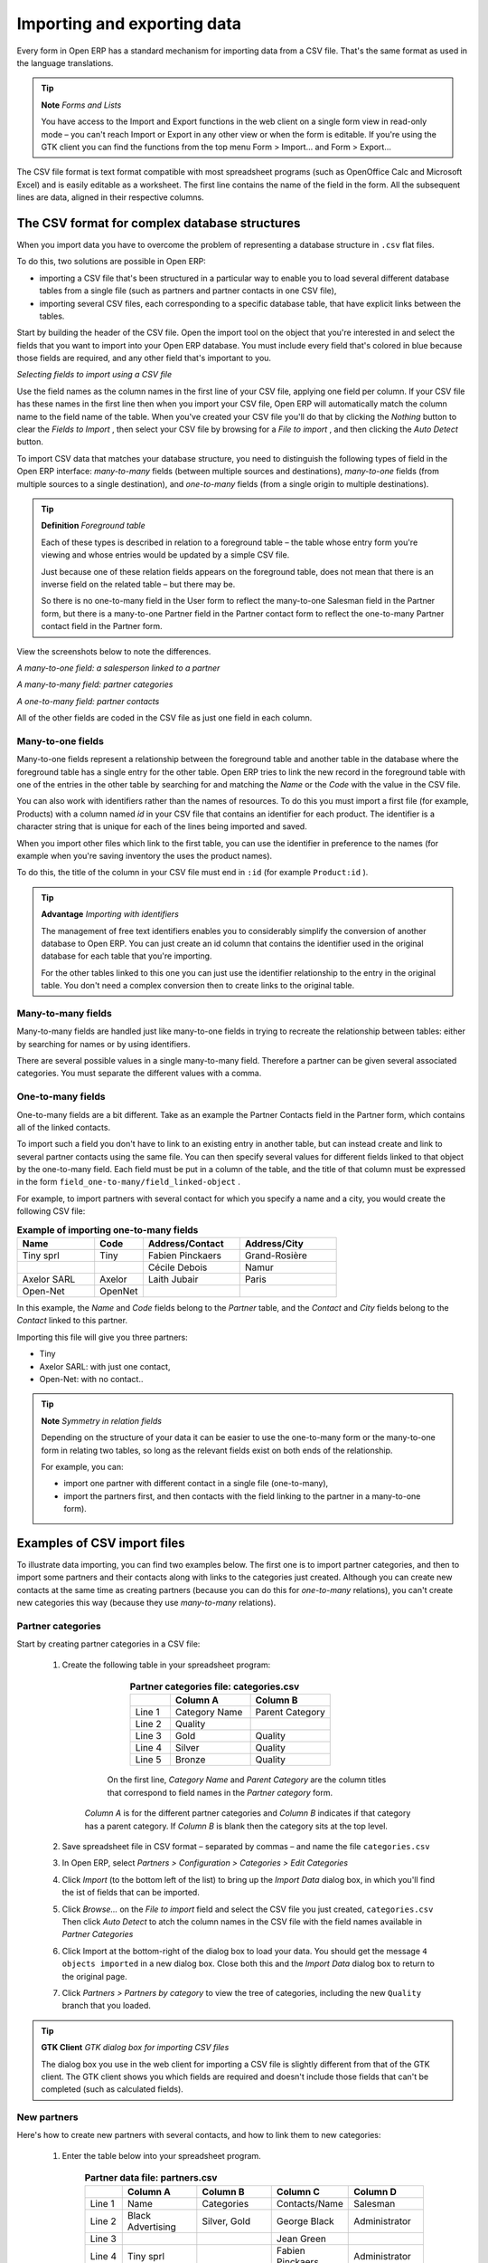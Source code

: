.. index::
   single: Import-Export

Importing and exporting data
=============================

Every form in Open ERP has a standard mechanism for importing data from a CSV file. That's the same format as used in the language translations.

.. tip::   **Note**  *Forms and Lists* 

	You have access to the Import and Export functions in the web client on a single form view in read-only mode – you can't reach Import or Export in any other view or when the form is editable. If you're using the GTK client you can find the functions from the top menu Form > Import... and Form > Export...

The CSV file format is text format compatible with most spreadsheet programs (such as OpenOffice Calc and Microsoft Excel) and is easily editable as a worksheet. The first line contains the name of the field in the form. All the subsequent lines are data, aligned in their respective columns.

.. index::
   single: Import-Export; CSV
.. 

.. index:: CSV

The CSV format for complex database structures
-----------------------------------------------

When you import data you have to overcome the problem of representing a database structure in \ ``.csv``\  flat files. 

To do this, two solutions are possible in Open ERP:

* importing a CSV file that's been structured in a particular way to enable you to load several different database tables from a single file (such as partners and partner contacts in one CSV file),

* importing several CSV files, each corresponding to a specific database table, that have explicit links between the tables.

Start by building the header of the CSV file. Open the import tool on the object that you're interested in and select the fields that you want to import into your Open ERP database. You must include every field that's colored in blue because those fields are required, and any other field that's important to you.


.. image::  images/csv_column_select.png
   :align: center

*Selecting fields to import using a CSV file*

Use the field names as the column names in the first line of your CSV file, applying one field per column. If your CSV file has these names in the first line then when you import your CSV file, Open ERP will automatically match the column name to the field name of the table. When you've created your CSV file you'll do that by clicking the  *Nothing*  button to clear the  *Fields to Import* , then select your CSV file by browsing for a  *File to import* , and then clicking the  *Auto Detect*  button.

To import CSV data that matches your database structure, you need to distinguish the following types of field in the Open ERP interface:  *many-to-many*  fields (between multiple sources and destinations),  *many-to-one*  fields (from multiple sources to a single destination), and  *one-to-many*  fields (from a single origin to multiple destinations). 

.. tip::   **Definition**  *Foreground table* 

	Each of these types is described in relation to a foreground table – the table whose entry form you're viewing and whose entries would be updated by a simple CSV file. 

	Just because one of these relation fields appears on the foreground table, does not mean that there is an inverse field on the related table – but there may be. 

	So there is no one-to-many field in the User form to reflect the many-to-one Salesman field in the Partner form, but there is a many-to-one Partner field in the Partner contact form to reflect the one-to-many Partner contact field in the Partner form.

View the screenshots below to note the differences.


.. image::  images/csv_many2one.png
   :align: center

*A many-to-one field: a salesperson linked to a partner*


.. image::  images/csv_many2many.png
   :align: center

*A many-to-many field: partner categories*


.. image::  images/csv_one2many.png
   :align: center

*A one-to-many field: partner contacts*

All of the other fields are coded in the CSV file as just one field in each column.

.. index:: Relation Fields

Many-to-one fields
^^^^^^^^^^^^^^^^^^^

Many-to-one fields represent a relationship between the foreground table and another table in the database where the foreground table has a single entry for the other table. Open ERP tries to link the new record in the foreground table with one of the entries in the other table by searching for and matching the *Name* or the *Code* with the value in the CSV file.

You can also work with identifiers rather than the names of resources. To do this you must import a first file (for example, Products) with a column named *id* in your CSV file that contains an identifier for each product. The identifier is a character string that is unique for each of the lines being imported and saved.


When you import other files which link to the first table, you can use the identifier in preference to the names (for example when you're saving inventory the uses the product names).

To do this, the title of the column in your CSV file must end in \ ``:id``\   (for example \ ``Product:id``\  ).

.. tip::   **Advantage**  *Importing with identifiers* 

	The management of free text identifiers enables you to considerably simplify the conversion of another database to Open ERP. You can just create an id column that contains the identifier used in the original database for each table that you're importing.

	For the other tables linked to this one you can just use the identifier relationship to the entry in the original table. You don't need a complex conversion then to create links to the original table.

Many-to-many fields
^^^^^^^^^^^^^^^^^^^^^

Many-to-many fields are handled just like many-to-one fields in trying to recreate the relationship between tables: either by searching for names or by using identifiers.

There are several possible values in a single many-to-many field. Therefore a partner can be given several associated categories. You must separate the different values with a comma.

One-to-many fields
^^^^^^^^^^^^^^^^^^^

One-to-many fields are a bit different. Take as an example the Partner Contacts field in the Partner form, which contains all of the linked contacts.

To import such a field you don't have to link to an existing entry in another table, but can instead create and link to several partner contacts using the same file. You can then specify several values for different fields linked to that object by the one-to-many field. Each field must be put in a column of the table, and the title of that column must be expressed in the form \ ``field_one-to-many/field_linked-object``\  .

For example, to import partners with several contact for which you specify a name and a city, you would create the following CSV file:


.. csv-table::  **Example of importing one-to-many fields**
    :header: "Name","Code","Address/Contact","Address/City"
    :widths: 8,5,10,10
    
    "Tiny sprl","Tiny","Fabien Pinckaers","Grand-Rosière"
    "","","Cécile Debois","Namur"
    "Axelor SARL","Axelor","Laith Jubair","Paris"
    "Open-Net","OpenNet","",""

In this example, the  *Name*  and  *Code*  fields belong to the  *Partner*  table, and the  *Contact*  and  *City*  fields belong to the  *Contact*  linked to this partner.

Importing this file will give you three partners:

* Tiny

* Axelor SARL: with just one contact,

* Open-Net: with no contact..

.. tip::   **Note**  *Symmetry in relation fields* 

	Depending on the structure of your data it can be easier to use the one-to-many form or the many-to-one form in relating two tables, so long as the relevant fields exist on both ends of the relationship.

	For example, you can:

	* import one partner with different contact in a single file (one-to-many),

	* import the partners first, and then contacts with the field linking to the partner in a many-to-one form).

.. index::
   single: Import-Export; Example
.. 

Examples of CSV import files
-----------------------------

To illustrate data importing, you can find two examples below. The first one is to import partner categories, and then to import some partners and their contacts along with links to the categories just created. Although you can create new contacts at the same time as creating partners (because you can do this for *one-to-many* relations), you can't create new categories this way (because they use *many-to-many* relations).


Partner categories
^^^^^^^^^^^^^^^^^^^

Start by creating partner categories in a CSV file:

	#. Create the following table in your spreadsheet program:


                        .. csv-table:: **Partner categories file: categories.csv**
                           :header: "","Column A","Column B"
                           :widths: 5,10,10
                           
                           "Line 1","Category Name","Parent Category"
                           "Line 2","Quality",""
                           "Line 3","Gold","Quality"
                           "Line 4","Silver","Quality"
                           "Line 5","Bronze","Quality"
                   
                   On the first line,  *Category Name* and  *Parent Category* are the column titles that correspond to field names in the  *Partner category* form.
                   
                  *Column A* is for the different partner categories and *Column B* indicates if that category has a parent category. If  *Column B* is blank then the category sits at the top level.

	#. Save spreadsheet file in CSV format – separated by commas – and name the file \ ``categories.csv``\  

	#. In Open ERP, select  *Partners > Configuration > Categories > Edit Categories* 

	#. Click  *Import* (to the bottom left of the list) to bring up the  *Import Data* dialog box, in which you'll find the ist of fields that can be imported.

	#. Click  *Browse...* on the  *File to import* field and select the CSV file you just created, \ ``categories.csv``\   Then click  *Auto Detect* to atch the column names in the CSV file with the field names available in  *Partner Categories*  

	#. Click Import at the bottom-right of the dialog box to load your data. You should get the message \ ``4 objects imported``\  in a new dialog box. Close both this and the  *Import Data* dialog box to return to the original page.

	#. Click  *Partners > Partners by category* to view the tree of categories, including the new \ ``Quality``\  branch that you loaded. 

.. tip::   **GTK Client**  *GTK dialog box for importing CSV files* 

	The dialog box you use in the web client for importing a CSV file is slightly different from that of the GTK client. The GTK client shows you which fields are required and doesn't include those fields that can't be completed (such as calculated fields).

New partners
^^^^^^^^^^^^^

Here's how to create new partners with several contacts, and how to link them to new categories:

	#. Enter the table below into your spreadsheet program.

                .. csv-table::  **Partner data file: partners.csv**
                   :header: "","Column A","Column B","Column C","Column D"
                   :widths: 5,10,10,10,10
                   
                   "Line 1","Name","Categories","Contacts/Name","Salesman"
                   "Line 2","Black Advertising","Silver, Gold","George Black","Administrator"
                   "Line 3","","","Jean Green",""
                   "Line 4","Tiny sprl","","Fabien Pinckaers","Administrator"

	#. The second line corresponds to the creation of a new partner, with two existing categories, that has two contacts and is linked to a salesman.

	#. Save the file using the name \ ``partners.csv``\  

	#. In penERP, select  *Partners > Partners* then import the file that you've just saved. You'll get a message confirming that you've imported and saved the data.

	#. Verify that you've imported the data. A new partner should have appeared (\ ``NoirAdvertising), with a salesman (Administrator), two contacts (George Black and Jean Green) and two categories (Silver and Gold).``\  

Exporting data
---------------

Open ERP's generic export mechanism lets you easily export any of your data to any location on your system. You're not restricted to what you can export, although you can restrict who can export that data using the rights management facilities discussed above.

You can use this to export your data into spreadsheets or into other systems such as specialist accounts packages. The export format is usually in the CSV format but you can also connect directly to Microsoft Excel using Microsoft's COM mechanism.

.. tip::   **Technique**  *Access to the database* 

	Developers can also use other techniques to automatically access the Open ERP database. The two most useful are:

	* using the XML-RPC web service,

	* accessing the PostgreSQL database directly.

To illustrate the export of data, you can follow the steps below to export information on a specific partner using the web client:

	#. In Open ERP, select  *Partners > Partners* to show a list of partners. Search for a specific  *Name* (here, \ ``Black``\   to display only the one line.

	#. Click  *Export* to bring up the  *Export Data* dialog box.

	#. All of the fields available are shown in the All fields section to the left – that corresponds to all of the fields visible on the form, including all of the fields that come from links to other tables in the underlying database.

	#. Select the fields that interest you by adding them to the  *Fields to Export* section using the  *Add* button.

	#. Click Export to export a CSV file or, if your client is on a Windows PC, you have an option of opening the data in a Microsoft Excel spreadsheet. The data is exported in a table similar to the one below.


.. csv-table::  **Partner data in the exported file**
   :header: "","Column A","Column B","Column C","Column D"
   :widths: 5,10,10,10,10
   
   "Line 1","Name","Categories/Category name","Contact","Salesman"
   "Line 2","Black Advertising","Silver","George Black","Administrator"
   "Line 3","","Gold","",""
   "Line 4","","","Jean Green",""

In the table above:

*  *Column A*  contains text data for the  *Name*  field in the  *Partners table* .

*  *Column B*  contains text data for the  *Category name*  field in the  *many-to-many*  related  *Partner Category* table: if there are several categories they're listed in that column with all other lines remaining blank except for any other fields in the Partner Category table that may also have been selected.

*  *Column C*  contains text data for the  *Name*  field in the  *one-to-many*  related  *Partner contact*  table: if there are several partner contacts then they're listed in that column with all other lines remaining blank except for any other fields in the partner contact tables that may also have been selected.

*  *Column D*  contains text data for the Salesman, which is the  *Name*  field in the  *many-to-one*  related  *User*  table. It is listed only on the same line as the Partner itself.

.. tip::   **Advice**  *Module Recorder* 

	If you want to enter data into Open ERP manually, you should use the Module Recorder, described in the first section of this chapter.

	By doing that you'll be generated a module that can easily be reused in different databases. Then if there are problems with a database you'll be able to reinstall the data module you generated with all of the entries and modifications you made for this system.


.. Copyright © Open Object Press. All rights reserved.

.. You may take electronic copy of this publication and distribute it if you don't
.. change the content. You can also print a copy to be read by yourself only.

.. We have contracts with different publishers in different countries to sell and
.. distribute paper or electronic based versions of this book (translated or not)
.. in bookstores. This helps to distribute and promote the Open ERP product. It
.. also helps us to create incentives to pay contributors and authors using author
.. rights of these sales.

.. Due to this, grants to translate, modify or sell this book are strictly
.. forbidden, unless Tiny SPRL (representing Open Object Presses) gives you a
.. written authorisation for this.

.. Many of the designations used by manufacturers and suppliers to distinguish their
.. products are claimed as trademarks. Where those designations appear in this book,
.. and Open ERP Press was aware of a trademark claim, the designations have been
.. printed in initial capitals.

.. While every precaution has been taken in the preparation of this book, the publisher
.. and the authors assume no responsibility for errors or omissions, or for damages
.. resulting from the use of the information contained herein.

.. Published by Open ERP Press, Grand Rosière, Belgium

